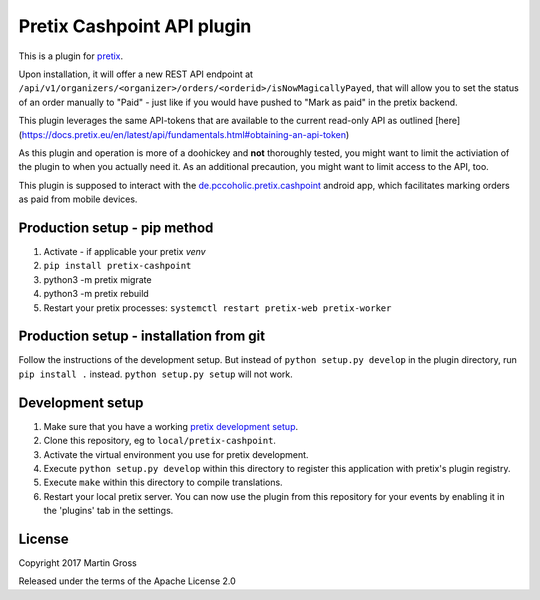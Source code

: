 Pretix Cashpoint API plugin
===========================

This is a plugin for `pretix`_. 

Upon installation, it will offer a new REST API endpoint at ``/api/v1/organizers/<organizer>/orders/<orderid>/isNowMagicallyPayed``, that will allow you to set the status of an order manually to "Paid" - just like if you would have pushed to "Mark as paid" in the pretix backend.

This plugin leverages the same API-tokens that are available to the current read-only API as outlined [here](https://docs.pretix.eu/en/latest/api/fundamentals.html#obtaining-an-api-token)

As this plugin and operation is more of a doohickey and **not** thoroughly tested, you might want to limit the activiation of the plugin to when you actually need it. As an additional precaution, you might want to limit access to the API, too.

This plugin is supposed to interact with the `de.pccoholic.pretix.cashpoint`_ android app, which facilitates marking orders as paid from mobile devices.

Production setup - pip method
-----------------------------

1. Activate - if applicable your pretix `venv`

2. ``pip install pretix-cashpoint``

3. python3 -m pretix migrate

4. python3 -m pretix rebuild

5. Restart your pretix processes: ``systemctl restart pretix-web pretix-worker``

Production setup - installation from git
----------------------------------------

Follow the instructions of the development setup. But instead of ``python setup.py develop`` in the plugin directory, run ``pip install .`` instead. ``python setup.py setup`` will not work.

Development setup
-----------------

1. Make sure that you have a working `pretix development setup`_.

2. Clone this repository, eg to ``local/pretix-cashpoint``.

3. Activate the virtual environment you use for pretix development.

4. Execute ``python setup.py develop`` within this directory to register this application with pretix's plugin registry.

5. Execute ``make`` within this directory to compile translations.

6. Restart your local pretix server. You can now use the plugin from this repository for your events by enabling it in
   the 'plugins' tab in the settings.


License
-------

Copyright 2017 Martin Gross

Released under the terms of the Apache License 2.0


.. _pretix: https://github.com/pretix/pretix
.. _pretix development setup: https://docs.pretix.eu/en/latest/development/setup.html
.. _de.pccoholic.pretix.cashpoint: https://github.com/pc-coholic/de.pccoholic.pretix.cashpoint
